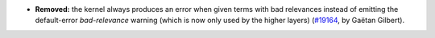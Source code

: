 - **Removed:**
  the kernel always produces an error when given terms with bad relevances
  instead of emitting the default-error `bad-relevance` warning
  (which is now only used by the higher layers)
  (`#19164 <https://github.com/coq/coq/pull/19164>`_,
  by Gaëtan Gilbert).

